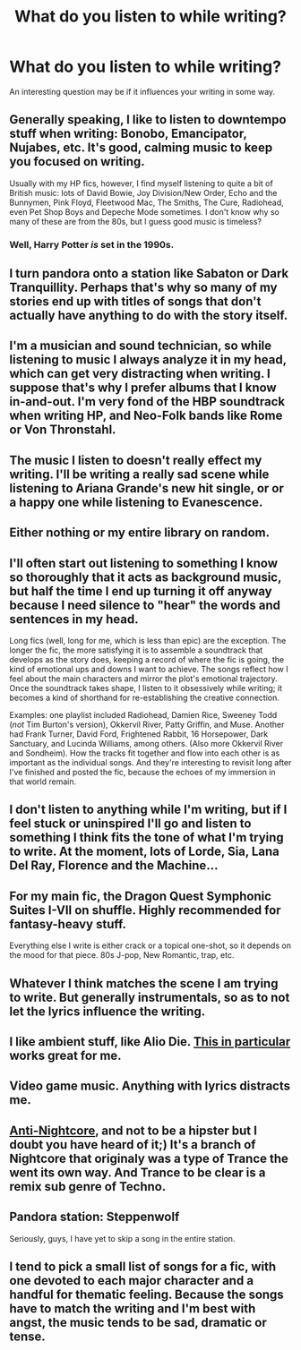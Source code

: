#+TITLE: What do you listen to while writing?

* What do you listen to while writing?
:PROPERTIES:
:Author: NMR3
:Score: 7
:DateUnix: 1447358041.0
:DateShort: 2015-Nov-12
:FlairText: Discussion
:END:
An interesting question may be if it influences your writing in some way.


** Generally speaking, I like to listen to downtempo stuff when writing: Bonobo, Emancipator, Nujabes, etc. It's good, calming music to keep you focused on writing.

Usually with my HP fics, however, I find myself listening to quite a bit of British music: lots of David Bowie, Joy Division/New Order, Echo and the Bunnymen, Pink Floyd, Fleetwood Mac, The Smiths, The Cure, Radiohead, even Pet Shop Boys and Depeche Mode sometimes. I don't know why so many of these are from the 80s, but I guess good music is timeless?
:PROPERTIES:
:Author: Zeitgeist84
:Score: 4
:DateUnix: 1447365293.0
:DateShort: 2015-Nov-13
:END:

*** Well, Harry Potter /is/ set in the 1990s.
:PROPERTIES:
:Author: Karinta
:Score: 2
:DateUnix: 1447466252.0
:DateShort: 2015-Nov-14
:END:


** I turn pandora onto a station like Sabaton or Dark Tranquillity. Perhaps that's why so many of my stories end up with titles of songs that don't actually have anything to do with the story itself.
:PROPERTIES:
:Author: Lord_Anarchy
:Score: 3
:DateUnix: 1447359880.0
:DateShort: 2015-Nov-12
:END:


** I'm a musician and sound technician, so while listening to music I always analyze it in my head, which can get very distracting when writing. I suppose that's why I prefer albums that I know in-and-out. I'm very fond of the HBP soundtrack when writing HP, and Neo-Folk bands like Rome or Von Thronstahl.
:PROPERTIES:
:Author: Almavet
:Score: 3
:DateUnix: 1447374682.0
:DateShort: 2015-Nov-13
:END:


** The music I listen to doesn't really effect my writing. I'll be writing a really sad scene while listening to Ariana Grande's new hit single, or or a happy one while listening to Evanescence.
:PROPERTIES:
:Author: kyuubifire
:Score: 2
:DateUnix: 1447372514.0
:DateShort: 2015-Nov-13
:END:


** Either nothing or my entire library on random.
:PROPERTIES:
:Author: DZCreeper
:Score: 2
:DateUnix: 1447376182.0
:DateShort: 2015-Nov-13
:END:


** I'll often start out listening to something I know so thoroughly that it acts as background music, but half the time I end up turning it off anyway because I need silence to "hear" the words and sentences in my head.

Long fics (well, long for me, which is less than epic) are the exception. The longer the fic, the more satisfying it is to assemble a soundtrack that develops as the story does, keeping a record of where the fic is going, the kind of emotional ups and downs I want to achieve. The songs reflect how I feel about the main characters and mirror the plot's emotional trajectory. Once the soundtrack takes shape, I listen to it obsessively while writing; it becomes a kind of shorthand for re-establishing the creative connection.

Examples: one playlist included Radiohead, Damien Rice, Sweeney Todd (/not/ Tim Burton's version), Okkervil River, Patty Griffin, and Muse. Another had Frank Turner, David Ford, Frightened Rabbit, 16 Horsepower, Dark Sanctuary, and Lucinda Williams, among others. (Also more Okkervil River and Sondheim). How the tracks fit together and flow into each other is as important as the individual songs. And they're interesting to revisit long after I've finished and posted the fic, because the echoes of my immersion in that world remain.
:PROPERTIES:
:Author: perverse-idyll
:Score: 2
:DateUnix: 1447403760.0
:DateShort: 2015-Nov-13
:END:


** I don't listen to anything while I'm writing, but if I feel stuck or uninspired I'll go and listen to something I think fits the tone of what I'm trying to write. At the moment, lots of Lorde, Sia, Lana Del Ray, Florence and the Machine...
:PROPERTIES:
:Author: FloreatCastellum
:Score: 2
:DateUnix: 1447362005.0
:DateShort: 2015-Nov-13
:END:


** For my main fic, the Dragon Quest Symphonic Suites I-VII on shuffle. Highly recommended for fantasy-heavy stuff.

Everything else I write is either crack or a topical one-shot, so it depends on the mood for that piece. 80s J-pop, New Romantic, trap, etc.
:PROPERTIES:
:Author: Ihateseatbelts
:Score: 1
:DateUnix: 1447362022.0
:DateShort: 2015-Nov-13
:END:


** Whatever I think matches the scene I am trying to write. But generally instrumentals, so as to not let the lyrics influence the writing.
:PROPERTIES:
:Author: Kazeto
:Score: 1
:DateUnix: 1447364376.0
:DateShort: 2015-Nov-13
:END:


** I like ambient stuff, like Alio Die. [[https://www.youtube.com/watch?v=JrXxi0VB_iI][This in particular]] works great for me.
:PROPERTIES:
:Author: Pashow
:Score: 1
:DateUnix: 1447369667.0
:DateShort: 2015-Nov-13
:END:


** Video game music. Anything with lyrics distracts me.
:PROPERTIES:
:Author: Doomchicken7
:Score: 1
:DateUnix: 1447404836.0
:DateShort: 2015-Nov-13
:END:


** [[https://www.youtube.com/watch?v=6voIw0tcmok&ab_channel=FireyPast][Anti-Nightcore]], and not to be a hipster but I doubt you have heard of it;) It's a branch of Nightcore that originaly was a type of Trance the went its own way. And Trance to be clear is a remix sub genre of Techno.
:PROPERTIES:
:Author: KayanRider
:Score: 1
:DateUnix: 1447421620.0
:DateShort: 2015-Nov-13
:END:


** Pandora station: Steppenwolf

Seriously, guys, I have yet to skip a song in the entire station.
:PROPERTIES:
:Author: BlueApple10
:Score: 1
:DateUnix: 1447491840.0
:DateShort: 2015-Nov-14
:END:


** I tend to pick a small list of songs for a fic, with one devoted to each major character and a handful for thematic feeling. Because the songs have to match the writing and I'm best with angst, the music tends to be sad, dramatic or tense.
:PROPERTIES:
:Author: Iyrsiiea
:Score: 1
:DateUnix: 1448007253.0
:DateShort: 2015-Nov-20
:END:
